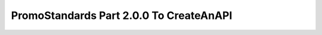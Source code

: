 PromoStandards Part 2.0.0 To CreateAnAPI
===========================================

.. code-block:: json
  :linenos:

  {
    "Config": {
      "ProductRepositoryId": "",
      "InventoryRepositoryId": "",
      "MediaRepositoryId": "",
      "PPCRepositoryId": "",
      "PartRepositoryId": ""
    }
  }